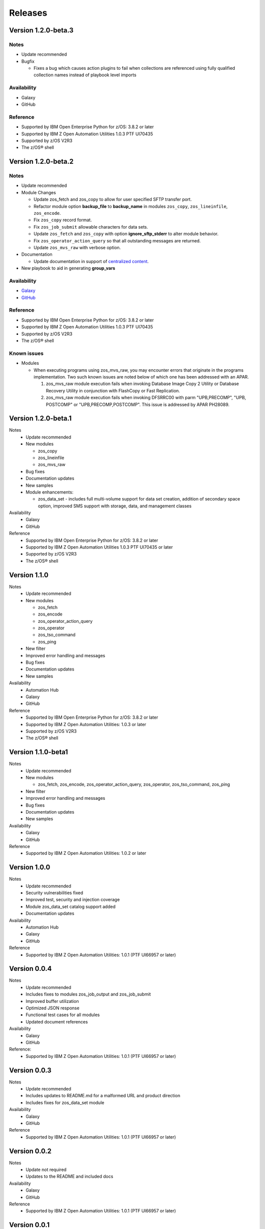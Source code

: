 .. ...........................................................................
.. © Copyright IBM Corporation 2020                                          .
.. ...........................................................................

========
Releases
========

Version 1.2.0-beta.3
====================

Notes
-----

* Update recommended
* Bugfix

  * Fixes a bug which causes action plugins to fail when collections are
    referenced using fully qualified collection names instead of playbook
    level imports

Availability
------------

* Galaxy
* GitHub

Reference
---------

* Supported by IBM Open Enterprise Python for z/OS: 3.8.2 or later
* Supported by IBM Z Open Automation Utilities 1.0.3 PTF UI70435
* Supported by z/OS V2R3
* The z/OS® shell

Version 1.2.0-beta.2
====================

Notes
-----

* Update recommended
* Module Changes

  * Update zos_fetch and zos_copy to allow for user specified SFTP transfer
    port.
  * Refactor module option **backup_file** to **backup_name** in modules
    ``zos_copy``, ``zos_lineinfile``, ``zos_encode``.
  * Fix ``zos_copy`` record format.
  * Fix ``zos_job_submit`` allowable characters for data sets.
  * Update ``zos_fetch`` and ``zos_copy`` with option **ignore_sftp_stderr**
    to alter module behavior.
  * Fix ``zos_operator_action_query`` so that all outstanding messages are
    returned.
  * Update ``zos_mvs_raw`` with verbose option.
* Documentation

  * Update documentation in support of `centralized content`_.
* New playbook to aid in generating **group_vars**

Availability
------------

* `Galaxy`_
* `GitHub`_

Reference
---------

* Supported by IBM Open Enterprise Python for z/OS: 3.8.2 or later
* Supported by IBM Z Open Automation Utilities 1.0.3 PTF UI70435
* Supported by z/OS V2R3
* The z/OS® shell

Known issues
------------

* Modules

  * When executing programs using zos_mvs_raw, you may encounter errors
    that originate in the programs implementation. Two such known issues are
    noted below of which one has been addressed with an APAR.

    #. zos_mvs_raw module execution fails when invoking
       Database Image Copy 2 Utility or Database Recovery Utility in conjunction
       with FlashCopy or Fast Replication.
    #. zos_mvs_raw module execution fails when invoking DFSRRC00 with parm
       "UPB,PRECOMP", "UPB, POSTCOMP" or "UPB,PRECOMP,POSTCOMP". This issue is
       addressed by APAR PH28089.

.. _centralized content:
   https://ibm.github.io/z_ansible_collections_doc/index.html

.. _GitHub:
   https://github.com/ansible-collections/ibm_zos_core

.. _Galaxy:
   https://galaxy.ansible.com/ibm/ibm_zos_core

Version 1.2.0-beta.1
====================

Notes
   * Update recommended
   * New modules

     * zos_copy
     * zos_lineinfile
     * zos_mvs_raw

   * Bug fixes
   * Documentation updates
   * New samples
   * Module enhancements:

     * zos_data_set - includes full multi-volume support for data set creation,
       addition of secondary space option, improved SMS support with storage,
       data, and management classes

Availability
  * Galaxy
  * GitHub

Reference
  * Supported by IBM Open Enterprise Python for z/OS: 3.8.2 or later
  * Supported by IBM Z Open Automation Utilities
    1.0.3 PTF UI70435 or later
  * Supported by z/OS V2R3
  * The z/OS® shell


Version 1.1.0
=============

Notes
   * Update recommended
   * New modules

     * zos_fetch
     * zos_encode
     * zos_operator_action_query
     * zos_operator
     * zos_tso_command
     * zos_ping

   * New filter
   * Improved error handling and messages
   * Bug fixes
   * Documentation updates
   * New samples

Availability
  * Automation Hub
  * Galaxy
  * GitHub

Reference
  * Supported by IBM Open Enterprise Python for z/OS: 3.8.2 or later
  * Supported by IBM Z Open Automation Utilities: 1.0.3 or later
  * Supported by z/OS V2R3
  * The z/OS® shell


Version 1.1.0-beta1
===================

Notes
   * Update recommended
   * New modules

     * zos_fetch, zos_encode, zos_operator_action_query, zos_operator,
       zos_tso_command, zos_ping
   * New filter
   * Improved error handling and messages
   * Bug fixes
   * Documentation updates
   * New samples

Availability
  * Galaxy
  * GitHub

Reference
  * Supported by IBM Z Open Automation Utilities: 1.0.2 or later

Version 1.0.0
=============
Notes
   * Update recommended
   * Security vulnerabilities fixed
   * Improved test, security and injection coverage
   * Module zos_data_set catalog support added
   * Documentation updates

Availability
  * Automation Hub
  * Galaxy
  * GitHub

Reference
  * Supported by IBM Z Open Automation Utilities: 1.0.1 (PTF UI66957 or later)

Version 0.0.4
=============

Notes
  * Update recommended
  * Includes fixes to modules zos_job_output and zos_job_submit
  * Improved buffer utilization
  * Optimized JSON response
  * Functional test cases for all modules
  * Updated document references

Availability
  * Galaxy
  * GitHub

Reference:
  * Supported by IBM Z Open Automation Utilities: 1.0.1 (PTF UI66957 or later)

Version 0.0.3
=============
Notes
  * Update recommended
  * Includes updates to README.md for a malformed URL and product direction
  * Includes fixes for zos_data_set module

Availability
  * Galaxy
  * GitHub

Reference
  * Supported by IBM Z Open Automation Utilities: 1.0.1 (PTF UI66957 or later)

Version 0.0.2
=============
Notes
  * Update not required
  * Updates to the README and included docs

Availability
  * Galaxy
  * GitHub

Reference
  * Supported by IBM Z Open Automation Utilities: 1.0.1 (PTF UI66957 or later)

Version 0.0.1
=============
Notes
  * Initial beta release of IBM Z core collection, referred to as ibm_zos_core
    which is part of the broader offering
    Red Hat® Ansible Certified Content for IBM Z.

Availability
  * Galaxy
  * GitHub

Reference
  * Supported by IBM Z Open Automation Utilities: 1.0.1 (PTF UI66957 or later)
